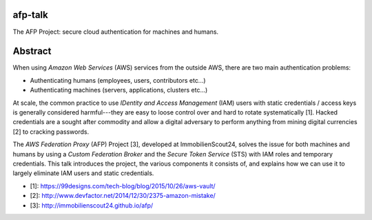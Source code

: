 afp-talk
--------

The AFP Project: secure cloud authentication for machines and humans.

Abstract
--------

When using *Amazon Web Services* (AWS) services from the outside AWS, there are two main
authentication problems:

* Authenticating humans (employees, users, contributors etc...)
* Authenticating machines (servers, applications, clusters etc...)

At scale, the common practice to use *IDentity and Access Management* (IAM)
users with static credentials / access keys is generally considered
harmful---they are easy to loose control over and hard to rotate systematically
[1]. Hacked credentials are a sought after commodity and allow a digital
adversary to perform anything from mining digital currencies [2] to cracking
passwords.

The *AWS Federation Proxy* (AFP) Project [3], developed at ImmobilienScout24,
solves the issue for both machines and humans by using a *Custom Federation
Broker* and the *Secure Token Service* (STS) with IAM roles and temporary
credentials. This talk introduces the project, the various components it
consists of, and explains how we can use it to largely eliminate IAM users and
static credentials.

* [1]: https://99designs.com/tech-blog/blog/2015/10/26/aws-vault/
* [2]: http://www.devfactor.net/2014/12/30/2375-amazon-mistake/
* [3]: http://immobilienscout24.github.io/afp/
